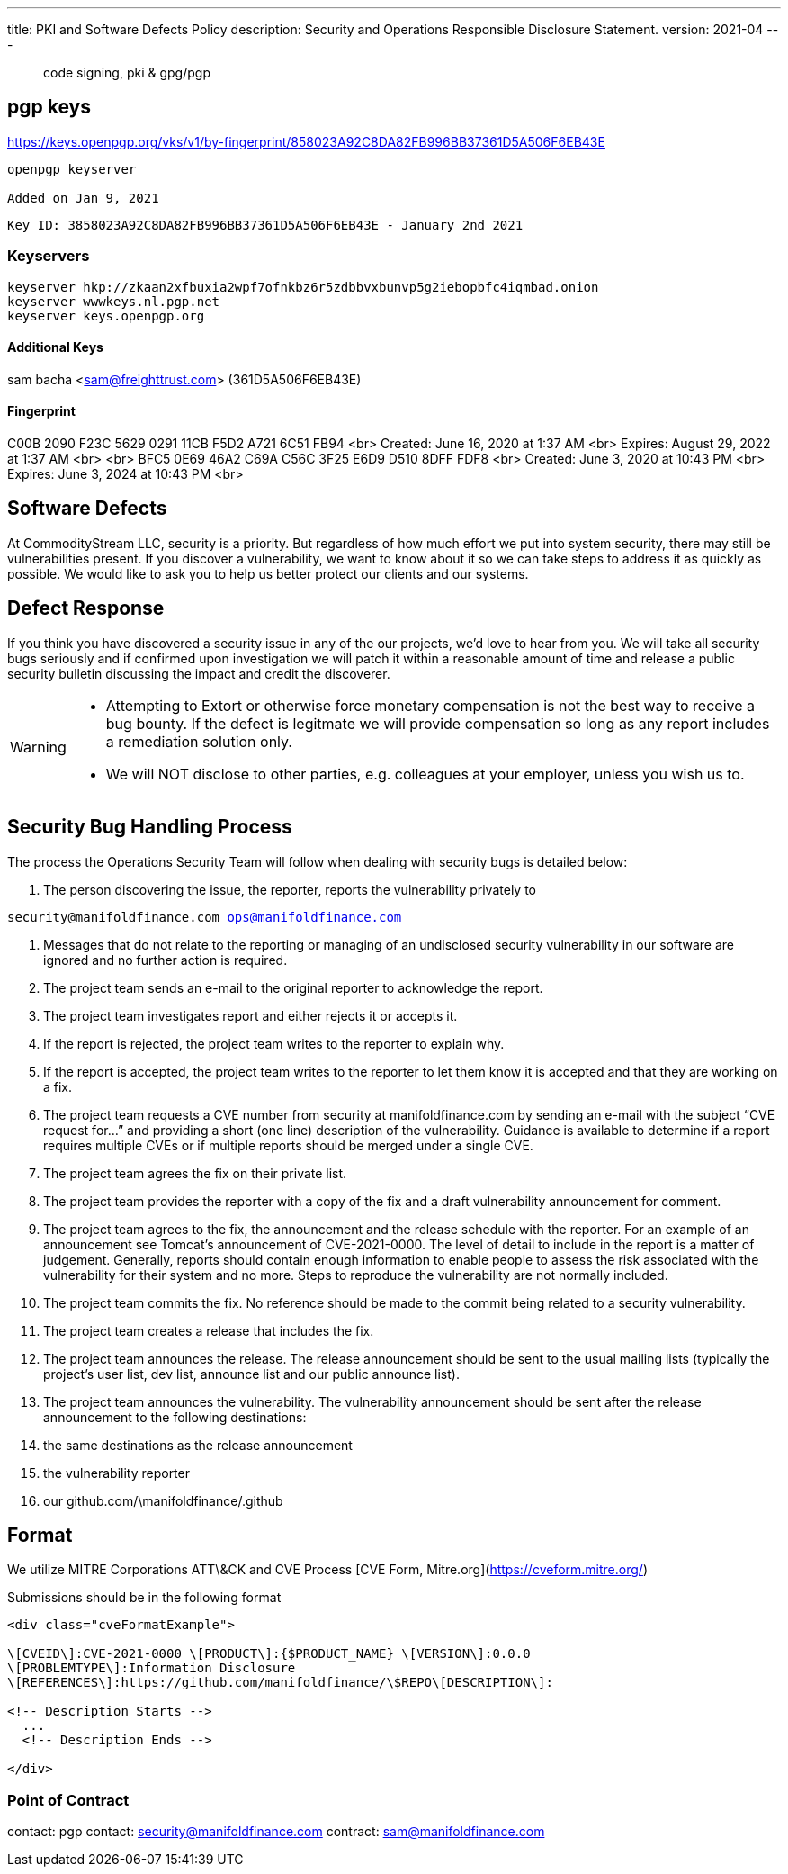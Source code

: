 ---
title: PKI and Software Defects Policy
description: Security and Operations Responsible Disclosure Statement.
version: 2021-04
---

> code signing, pki & gpg/pgp

== pgp keys
https://keys.openpgp.org/vks/v1/by-fingerprint/858023A92C8DA82FB996BB37361D5A506F6EB43E
```
openpgp keyserver 

Added on Jan 9, 2021
```

`Key ID: 3858023A92C8DA82FB996BB37361D5A506F6EB43E - January 2nd 2021`

=== Keyservers
```bash
keyserver hkp://zkaan2xfbuxia2wpf7ofnkbz6r5zdbbvxbunvp5g2iebopbfc4iqmbad.onion
keyserver wwwkeys.nl.pgp.net
keyserver keys.openpgp.org
```

#### Additional Keys

sam bacha <sam@freighttrust.com> (361D5A506F6EB43E)

#### Fingerprint

C00B 2090 F23C 5629 0291  11CB F5D2 A721 6C51 FB94   <br>
Created: June 16, 2020 at 1:37 AM <br>
Expires: August 29, 2022 at 1:37 AM <br>
<br>
BFC5 0E69 46A2 C69A C56C  3F25 E6D9 D510 8DFF FDF8 <br>
Created: June 3, 2020 at 10:43 PM <br>
Expires: June 3, 2024 at 10:43 PM <br>


== Software Defects

At CommodityStream LLC, security is a priority. But regardless of
how much effort we put into system security, there may still be
vulnerabilities present. If you discover a vulnerability, we want to
know about it so we can take steps to address it as quickly as possible.
We would like to ask you to help us better protect our clients and our
systems.

== Defect Response

If you think you have discovered a security issue in any of the
our projects, we’d love to hear from you. We will take all
security bugs seriously and if confirmed upon investigation we will
patch it within a reasonable amount of time and release a public
security bulletin discussing the impact and credit the discoverer.



[WARNING]
===============================
- Attempting to Extort or otherwise force monetary compensation is not
  the best way to receive a bug bounty. If the defect is legitmate we
  will provide compensation so long as any report includes a
  remediation solution only.

- We will NOT disclose to other parties, e.g. colleagues at your
  employer, unless you wish us to.

===============================


== Security Bug Handling Process


The process the Operations Security Team will follow when dealing with
security bugs is detailed below:

1.  The person discovering the issue, the reporter, reports the
    vulnerability privately to

`security@manifoldfinance.com ops@manifoldfinance.com`

1.  Messages that do not relate to the reporting or managing of an
    undisclosed security vulnerability in our software are ignored and
    no further action is required.

2.  The project team sends an e-mail to the original reporter to
    acknowledge the report.

3.  The project team investigates report and either rejects it or
    accepts it.

4.  If the report is rejected, the project team writes to the reporter
    to explain why.

5.  If the report is accepted, the project team writes to the reporter
    to let them know it is accepted and that they are working on a fix.

6.  The project team requests a CVE number from security at
    manifoldfinance.com by sending an e-mail with the subject “CVE request
    for…” and providing a short (one line) description of the
    vulnerability. Guidance is available to determine if a report
    requires multiple CVEs or if multiple reports should be merged under
    a single CVE.

7.  The project team agrees the fix on their private list.

8.  The project team provides the reporter with a copy of the fix and a
    draft vulnerability announcement for comment.

9.  The project team agrees to the fix, the announcement and the release
    schedule with the reporter. For an example of an announcement see
    Tomcat’s announcement of CVE-2021-0000. The level of detail to
    include in the report is a matter of judgement. Generally, reports
    should contain enough information to enable people to assess the
    risk associated with the vulnerability for their system and no more.
    Steps to reproduce the vulnerability are not normally included.

10. The project team commits the fix. No reference should be made to the
    commit being related to a security vulnerability.

11. The project team creates a release that includes the fix.

12. The project team announces the release. The release announcement
    should be sent to the usual mailing lists (typically the project’s
    user list, dev list, announce list and our public announce
    list).

13. The project team announces the vulnerability. The vulnerability
    announcement should be sent after the release announcement to the
    following destinations:

    1.  the same destinations as the release announcement

    2.  the vulnerability reporter

    3.  our github.com/\manifoldfinance/.github

== Format

We utilize MITRE Corporations ATT\&CK and CVE Process [CVE Form,
Mitre.org](https://cveform.mitre.org/)

Submissions should be in the following format

```html
<div class="cveFormatExample">

\[CVEID\]:CVE-2021-0000 \[PRODUCT\]:{$PRODUCT_NAME} \[VERSION\]:0.0.0
\[PROBLEMTYPE\]:Information Disclosure
\[REFERENCES\]:https://github.com/manifoldfinance/\$REPO\[DESCRIPTION\]:

<!-- Description Starts -->
  ...
  <!-- Description Ends -->

</div>

```


=== Point of Contract

contact: pgp
contact: security@manifoldfinance.com
contract: sam@manifoldfinance.com 

